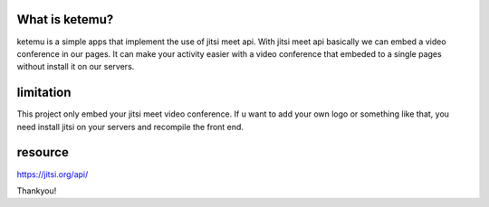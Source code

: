 ###################
What is ketemu?
###################

ketemu is a simple apps that implement the use of jitsi meet api. With jitsi meet api basically we can embed a video conference in our pages. It can make your activity easier with a video conference that embeded to a single pages without install it on our servers. 


############
limitation
############

This project only embed your jitsi meet video conference. If u want to add your own logo or something like that, you need install jitsi on your servers and recompile the front end.

#########
resource 
#########

https://jitsi.org/api/

Thankyou!
